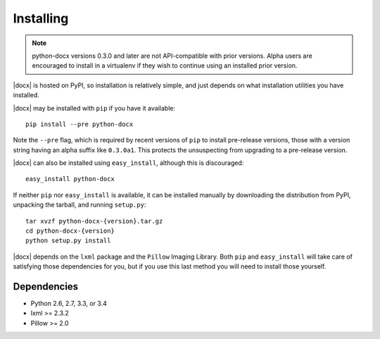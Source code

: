 .. _install:

Installing
==========

.. note:: python-docx versions 0.3.0 and later are not API-compatible with
   prior versions. Alpha users are encouraged to install in a virtualenv if
   they wish to continue using an installed prior version.

|docx| is hosted on PyPI, so installation is relatively simple, and just
depends on what installation utilities you have installed.

|docx| may be installed with ``pip`` if you have it available::

    pip install --pre python-docx

Note the ``--pre`` flag, which is required by recent versions of ``pip`` to
install pre-release versions, those with a version string having an alpha
suffix like ``0.3.0a1``. This protects the unsuspecting from upgrading to
a pre-release version.

|docx| can also be installed using ``easy_install``, although this is
discouraged::

    easy_install python-docx

If neither ``pip`` nor ``easy_install`` is available, it can be installed
manually by downloading the distribution from PyPI, unpacking the tarball,
and running ``setup.py``::

    tar xvzf python-docx-{version}.tar.gz
    cd python-docx-{version}
    python setup.py install

|docx| depends on the ``lxml`` package and the ``Pillow`` Imaging Library.
Both ``pip`` and ``easy_install`` will take care of satisfying those
dependencies for you, but if you use this last method you will need to install
those yourself.


Dependencies
------------

* Python 2.6, 2.7, 3.3, or 3.4
* lxml >= 2.3.2
* Pillow >= 2.0
